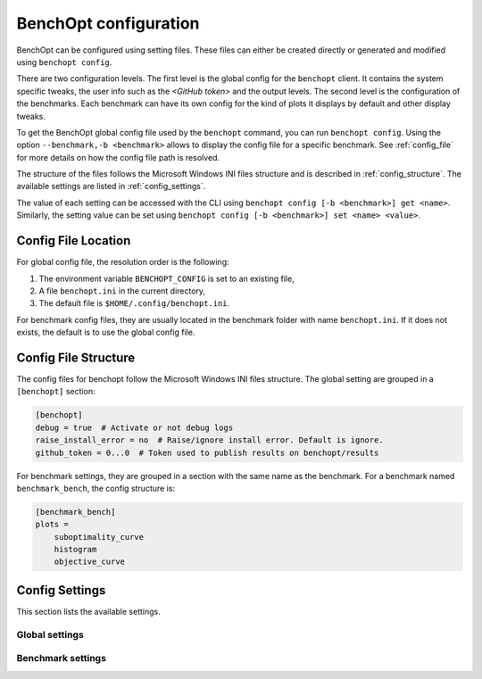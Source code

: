.. _config_doc:

BenchOpt configuration
======================

BenchOpt can be configured using setting files. These files can either be created directly or generated and modified using ``benchopt config``.

There are two configuration levels. The first level is the global config for the ``benchopt`` client. It contains the system specific tweaks, the user info such as the *<GitHub token>* and the output levels. The second level is the configuration of the benchmarks. Each benchmark can have its own config for the kind of plots it displays by default and other display tweaks.

To get the BenchOpt global config file used by the ``benchopt`` command, you can run ``benchopt config``. Using the option ``--benchmark,-b <benchmark>`` allows to display the config file for a specific benchmark. See :ref:`config_file` for more details on how the config file path is resolved.

The structure of the files follows the Microsoft Windows INI files structure and is described in :ref:`config_structure`. The available settings are listed in :ref:`config_settings`.

The value of each setting can be accessed with the CLI using ``benchopt config [-b <benchmark>] get <name>``. Similarly, the setting value can be set using ``benchopt config [-b <benchmark>] set <name> <value>``.

.. _config_file:

Config File Location
--------------------

For global config file, the resolution order is the following:

1. The environment variable ``BENCHOPT_CONFIG`` is set to an existing file,
2. A file ``benchopt.ini`` in the current directory,
3. The default file is ``$HOME/.config/benchopt.ini``.

For benchmark config files, they are usually located in the benchmark folder with name ``benchopt.ini``. If it does not exists, the default is to use the global config file.

.. _config_structure:

Config File Structure
---------------------

The config files for benchopt follow the Microsoft Windows INI files structure. The global setting are grouped in a ``[benchopt]`` section:

.. code-block:: ini

    [benchopt]
    debug = true  # Activate or not debug logs
    raise_install_error = no  # Raise/ignore install error. Default is ignore.
    github_token = 0...0  # Token used to publish results on benchopt/results

For benchmark settings, they are grouped in a section with the same name as the benchmark. For a benchmark named ``benchmark_bench``, the config structure is:

.. code-block:: ini

    [benchmark_bench]
    plots =
        suboptimality_curve
        histogram
        objective_curve


.. _config_settings:

Config Settings
---------------

This section lists the available settings.


Global settings
~~~~~~~~~~~~~~~

.. autodata:: benchopt.config.DEFAULT_GLOBAL_CONFIG



Benchmark settings
~~~~~~~~~~~~~~~~~~~

.. autodata:: benchopt.config.DEFAULT_BENCHMARK_CONFIG

